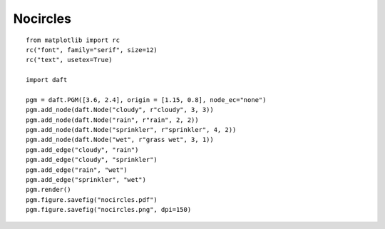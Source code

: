 .. _nocircles:

Nocircles
========

.. figure:: /_static/examples/nocircles.png

::

    from matplotlib import rc
    rc("font", family="serif", size=12)
    rc("text", usetex=True)
    
    import daft
    
    pgm = daft.PGM([3.6, 2.4], origin = [1.15, 0.8], node_ec="none")
    pgm.add_node(daft.Node("cloudy", r"cloudy", 3, 3))
    pgm.add_node(daft.Node("rain", r"rain", 2, 2))
    pgm.add_node(daft.Node("sprinkler", r"sprinkler", 4, 2))
    pgm.add_node(daft.Node("wet", r"grass wet", 3, 1))
    pgm.add_edge("cloudy", "rain")
    pgm.add_edge("cloudy", "sprinkler")
    pgm.add_edge("rain", "wet")
    pgm.add_edge("sprinkler", "wet")
    pgm.render()
    pgm.figure.savefig("nocircles.pdf")
    pgm.figure.savefig("nocircles.png", dpi=150)
    

